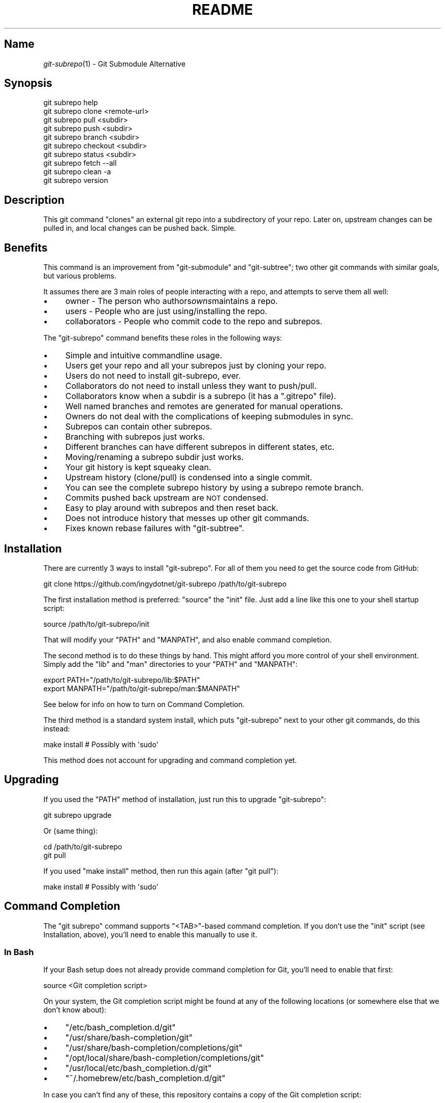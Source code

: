 .\" Automatically generated by Pod::Man 2.27 (Pod::Simple 3.28)
.\"
.\" Standard preamble:
.\" ========================================================================
.de Sp \" Vertical space (when we can't use .PP)
.if t .sp .5v
.if n .sp
..
.de Vb \" Begin verbatim text
.ft CW
.nf
.ne \\$1
..
.de Ve \" End verbatim text
.ft R
.fi
..
.\" Set up some character translations and predefined strings.  \*(-- will
.\" give an unbreakable dash, \*(PI will give pi, \*(L" will give a left
.\" double quote, and \*(R" will give a right double quote.  \*(C+ will
.\" give a nicer C++.  Capital omega is used to do unbreakable dashes and
.\" therefore won't be available.  \*(C` and \*(C' expand to `' in nroff,
.\" nothing in troff, for use with C<>.
.tr \(*W-
.ds C+ C\v'-.1v'\h'-1p'\s-2+\h'-1p'+\s0\v'.1v'\h'-1p'
.ie n \{\
.    ds -- \(*W-
.    ds PI pi
.    if (\n(.H=4u)&(1m=24u) .ds -- \(*W\h'-12u'\(*W\h'-12u'-\" diablo 10 pitch
.    if (\n(.H=4u)&(1m=20u) .ds -- \(*W\h'-12u'\(*W\h'-8u'-\"  diablo 12 pitch
.    ds L" ""
.    ds R" ""
.    ds C` ""
.    ds C' ""
'br\}
.el\{\
.    ds -- \|\(em\|
.    ds PI \(*p
.    ds L" ``
.    ds R" ''
.    ds C`
.    ds C'
'br\}
.\"
.\" Escape single quotes in literal strings from groff's Unicode transform.
.ie \n(.g .ds Aq \(aq
.el       .ds Aq '
.\"
.\" If the F register is turned on, we'll generate index entries on stderr for
.\" titles (.TH), headers (.SH), subsections (.SS), items (.Ip), and index
.\" entries marked with X<> in POD.  Of course, you'll have to process the
.\" output yourself in some meaningful fashion.
.\"
.\" Avoid warning from groff about undefined register 'F'.
.de IX
..
.nr rF 0
.if \n(.g .if rF .nr rF 1
.if (\n(rF:(\n(.g==0)) \{
.    if \nF \{
.        de IX
.        tm Index:\\$1\t\\n%\t"\\$2"
..
.        if !\nF==2 \{
.            nr % 0
.            nr F 2
.        \}
.    \}
.\}
.rr rF
.\" ========================================================================
.\"
.IX Title "README 1"
.TH README 1 "2015-01-07" "perl v5.18.1" "User Contributed Perl Documentation"
.\" For nroff, turn off justification.  Always turn off hyphenation; it makes
.\" way too many mistakes in technical documents.
.if n .ad l
.nh
.SH "Name"
.IX Header "Name"
\&\fIgit\-subrepo\fR\|(1) \- Git Submodule Alternative
.SH "Synopsis"
.IX Header "Synopsis"
.Vb 1
\&    git subrepo help
\&
\&    git subrepo clone <remote\-url>
\&    git subrepo pull <subdir>
\&    git subrepo push <subdir>
\&    git subrepo branch <subdir>
\&    git subrepo checkout <subdir>
\&
\&    git subrepo status <subdir>
\&    git subrepo fetch \-\-all
\&    git subrepo clean \-a
\&
\&    git subrepo version
.Ve
.SH "Description"
.IX Header "Description"
This git command \*(L"clones\*(R" an external git repo into a subdirectory of your
repo. Later on, upstream changes can be pulled in, and local changes can be
pushed back. Simple.
.SH "Benefits"
.IX Header "Benefits"
This command is an improvement from \f(CW\*(C`git\-submodule\*(C'\fR and \f(CW\*(C`git\-subtree\*(C'\fR; two
other git commands with similar goals, but various problems.
.PP
It assumes there are 3 main roles of people interacting with a repo, and
attempts to serve them all well:
.IP "\(bu" 4
owner \- The person who authors\fIowns\fRmaintains a repo.
.IP "\(bu" 4
users \- People who are just using/installing the repo.
.IP "\(bu" 4
collaborators \- People who commit code to the repo and subrepos.
.PP
The \f(CW\*(C`git\-subrepo\*(C'\fR command benefits these roles in the following ways:
.IP "\(bu" 4
Simple and intuitive commandline usage.
.IP "\(bu" 4
Users get your repo and all your subrepos just by cloning your repo.
.IP "\(bu" 4
Users do not need to install git-subrepo, ever.
.IP "\(bu" 4
Collaborators do not need to install unless they want to push/pull.
.IP "\(bu" 4
Collaborators know when a subdir is a subrepo (it has a \f(CW\*(C`.gitrepo\*(C'\fR file).
.IP "\(bu" 4
Well named branches and remotes are generated for manual operations.
.IP "\(bu" 4
Owners do not deal with the complications of keeping submodules in sync.
.IP "\(bu" 4
Subrepos can contain other subrepos.
.IP "\(bu" 4
Branching with subrepos just works.
.IP "\(bu" 4
Different branches can have different subrepos in different states, etc.
.IP "\(bu" 4
Moving/renaming a subrepo subdir just works.
.IP "\(bu" 4
Your git history is kept squeaky clean.
.IP "\(bu" 4
Upstream history (clone/pull) is condensed into a single commit.
.IP "\(bu" 4
You can see the complete subrepo history by using a subrepo remote branch.
.IP "\(bu" 4
Commits pushed back upstream are \s-1NOT\s0 condensed.
.IP "\(bu" 4
Easy to play around with subrepos and then reset back.
.IP "\(bu" 4
Does not introduce history that messes up other git commands.
.IP "\(bu" 4
Fixes known rebase failures with \f(CW\*(C`git\-subtree\*(C'\fR.
.SH "Installation"
.IX Header "Installation"
There are currently 3 ways to install \f(CW\*(C`git\-subrepo\*(C'\fR. For all of them you need
to get the source code from GitHub:
.PP
.Vb 1
\&    git clone https://github.com/ingydotnet/git\-subrepo /path/to/git\-subrepo
.Ve
.PP
The first installation method is preferred: \f(CW\*(C`source\*(C'\fR the \f(CW\*(C`init\*(C'\fR file. Just
add a line like this one to your shell startup script:
.PP
.Vb 1
\&    source /path/to/git\-subrepo/init
.Ve
.PP
That will modify your \f(CW\*(C`PATH\*(C'\fR and \f(CW\*(C`MANPATH\*(C'\fR, and also enable command
completion.
.PP
The second method is to do these things by hand. This might afford you more
control of your shell environment. Simply add the \f(CW\*(C`lib\*(C'\fR and \f(CW\*(C`man\*(C'\fR
directories to your \f(CW\*(C`PATH\*(C'\fR and \f(CW\*(C`MANPATH\*(C'\fR:
.PP
.Vb 2
\&    export PATH="/path/to/git\-subrepo/lib:$PATH"
\&    export MANPATH="/path/to/git\-subrepo/man:$MANPATH"
.Ve
.PP
See below for info on how to turn on Command Completion.
.PP
The third method is a standard system install, which puts \f(CW\*(C`git\-subrepo\*(C'\fR next
to your other git commands, do this instead:
.PP
.Vb 1
\&    make install        # Possibly with \*(Aqsudo\*(Aq
.Ve
.PP
This method does not account for upgrading and command completion yet.
.SH "Upgrading"
.IX Header "Upgrading"
If you used the \f(CW\*(C`PATH\*(C'\fR method of installation, just run this to upgrade
\&\f(CW\*(C`git\-subrepo\*(C'\fR:
.PP
.Vb 1
\&    git subrepo upgrade
.Ve
.PP
Or (same thing):
.PP
.Vb 2
\&    cd /path/to/git\-subrepo
\&    git pull
.Ve
.PP
If you used \f(CW\*(C`make install\*(C'\fR method, then run this again (after \f(CW\*(C`git pull\*(C'\fR):
.PP
.Vb 1
\&    make install        # Possibly with \*(Aqsudo\*(Aq
.Ve
.SH "Command Completion"
.IX Header "Command Completion"
The \f(CW\*(C`git subrepo\*(C'\fR command supports \f(CW\*(C`<TAB>\*(C'\fR\-based command completion. If
you don’t use the \f(CW\*(C`init\*(C'\fR script (see Installation, above), you’ll need to
enable this manually to use it.
.SS "In Bash"
.IX Subsection "In Bash"
If your Bash setup does not already provide command completion for Git, you’ll
need to enable that first:
.PP
.Vb 1
\&    source <Git completion script>
.Ve
.PP
On your system, the Git completion script might be found at any of the
following locations (or somewhere else that we don’t know about):
.IP "\(bu" 4
\&\f(CW\*(C`/etc/bash_completion.d/git\*(C'\fR
.IP "\(bu" 4
\&\f(CW\*(C`/usr/share/bash\-completion/git\*(C'\fR
.IP "\(bu" 4
\&\f(CW\*(C`/usr/share/bash\-completion/completions/git\*(C'\fR
.IP "\(bu" 4
\&\f(CW\*(C`/opt/local/share/bash\-completion/completions/git\*(C'\fR
.IP "\(bu" 4
\&\f(CW\*(C`/usr/local/etc/bash_completion.d/git\*(C'\fR
.IP "\(bu" 4
\&\f(CW\*(C`~/.homebrew/etc/bash_completion.d/git\*(C'\fR
.PP
In case you can’t find any of these, this repository contains a copy of the
Git completion script:
.PP
.Vb 1
\&    source /path/to/git\-subrepo/share/git\-completion.bash
.Ve
.PP
Once Git completion is enabled (whether you needed to do that manually or
not), you can turn on \f(CW\*(C`git\-subrepo\*(C'\fR completion with a command like this:
.PP
.Vb 1
\&    source /path/to/git\-subrepo/share/completion.bash
.Ve
.SS "In zsh"
.IX Subsection "In zsh"
In the Z shell (zsh), you can manually enable \f(CW\*(C`git\-subrepo\*(C'\fR completion by
adding the following line to your \f(CW\*(C`~/.zshrc\*(C'\fR, \fBbefore\fR the \f(CW\*(C`compinit\*(C'\fR
function is called:
.PP
.Vb 1
\&    fpath=(\*(Aq/path/to/git\-subrepo/share/zsh\-completion\*(Aq $fpath)
.Ve
.SH "Command Options"
.IX Header "Command Options"
.ie n .IP """\-h""" 4
.el .IP "\f(CW\-h\fR" 4
.IX Item "-h"
Short help.
.ie n .IP """\-\-help""" 4
.el .IP "\f(CW\-\-help\fR" 4
.IX Item "--help"
Long help.
.ie n .IP """\-a"", ""\-\-all""" 4
.el .IP "\f(CW\-a\fR, \f(CW\-\-all\fR" 4
.IX Item "-a, --all"
If you have multiple subrepos, issue the command to all of them (if
applicable).
.ie n .IP """\-\-branch=<branch\-name>"" (""\-b <branch\-name>"")" 4
.el .IP "\f(CW\-\-branch=<branch\-name>\fR (\f(CW\-b <branch\-name>\fR)" 4
.IX Item "--branch=<branch-name> (-b <branch-name>)"
Use a different branch-name than the remote \s-1HEAD\s0 or the one saved in
\&\f(CW\*(C`.gitrepo\*(C'\fR locally.
.ie n .IP """\-\-remote=<remote\-url>"" (""\-r <remote\-url>"")" 4
.el .IP "\f(CW\-\-remote=<remote\-url>\fR (\f(CW\-r <remote\-url>\fR)" 4
.IX Item "--remote=<remote-url> (-r <remote-url>)"
Use a different remote-url than the one saved in \f(CW\*(C`.gitrepo\*(C'\fR locally.
.ie n .IP """\-\-update"" (""\-u"")" 4
.el .IP "\f(CW\-\-update\fR (\f(CW\-u\fR)" 4
.IX Item "--update (-u)"
If \f(CW\*(C`\-b\*(C'\fR or \f(CW\*(C`\-r\*(C'\fR are used, and the command updates the \f(CW\*(C`.gitrepo\*(C'\fR file,
include these values to the update.
.ie n .IP """\-\-continue""" 4
.el .IP "\f(CW\-\-continue\fR" 4
.IX Item "--continue"
On a pull or push, you often want to do things by hand. This involves a
\&\f(CW\*(C`subrepo checkout\*(C'\fR, merging and testing, etc. When the subrepo branch is
ready to be integrated (pulled) or pushed back upstream, use this flag on the
relevant pull or push command.
.SS "Merge Options"
.IX Subsection "Merge Options"
When doing a \f(CW\*(C`pull\*(C'\fR command (or doing a \f(CW\*(C`checkout\*(C'\fR for manual merge/pull)
you can specify a 'merge strategy' to be tried:
.ie n .IP """\-\-reclone""" 4
.el .IP "\f(CW\-\-reclone\fR" 4
.IX Item "--reclone"
Use this option when you have no local changes to the subrepo, and you simply
want to replace the old content with the new upstream content. If you use \f(CW\*(C`\-\-
branch\*(C'\fR or \f(CW\*(C`\-\-remote\*(C'\fR options with this option, the \f(CW\*(C`\-\-update\*(C'\fR option is
turned on automatically. (new remote and branch are stored in .gitrepo file)
.ie n .IP """\-\-rebase""" 4
.el .IP "\f(CW\-\-rebase\fR" 4
.IX Item "--rebase"
Attempt a rebase on top off the remote head.
.ie n .IP """\-\-merge""" 4
.el .IP "\f(CW\-\-merge\fR" 4
.IX Item "--merge"
Use the default (recursive) merge strategy.
.ie n .IP """\-\-ours""" 4
.el .IP "\f(CW\-\-ours\fR" 4
.IX Item "--ours"
Use recursive + \f(CW\*(C`\-X ours\*(C'\fR option.
.ie n .IP """\-\-theirs""" 4
.el .IP "\f(CW\-\-theirs\fR" 4
.IX Item "--theirs"
Use recursive + \f(CW\*(C`\-X theirs\*(C'\fR option.
.ie n .IP """\-\-graft""" 4
.el .IP "\f(CW\-\-graft\fR" 4
.IX Item "--graft"
This option creates a graft between your local detached subrepo branch and the
fetched upstream branch, so that you can try a hand merge. Some commands like
\&\f(CW\*(C`git rebase\*(C'\fR seem to need this.
.IP "\-\-fetch" 4
.IX Item "--fetch"
When you specify a merge strategy, the command will do a remote fetch
automatically. If no merge strategy option is supplied for a checkout command,
the fetch is not done. This flag says to fetch anyway.
.SH "Commands"
.IX Header "Commands"
.ie n .IP """git subrepo clone <repository> [<subdir>] [\-b <upstream\-branch>]""" 4
.el .IP "\f(CWgit subrepo clone <repository> [<subdir>] [\-b <upstream\-branch>]\fR" 4
.IX Item "git subrepo clone <repository> [<subdir>] [-b <upstream-branch>]"
This command adds a repository as a subrepo in a subdir of your repository. It
is similar in feel to \f(CW\*(C`git clone\*(C'\fR. You just specify the remote repo url, and
optionally a sub-directory and/or branch name. The repo will be fetched and
merged into the subdir. The subrepo history is not added to your repo history,
but a commit is added that contains the reference information. This
information is also stored in a special file called \f(CW\*(C`<subdir>/.gitrepo\*(C'\fR.
The presence of this file indicates that the directory is a subrepo.
.ie n .IP """git subrepo pull <subdir>|\-\-all [\-\-<strategy> | \-\-continue] [\-r <remote>] [\-b <branch>] [\-u]""" 4
.el .IP "\f(CWgit subrepo pull <subdir>|\-\-all [\-\-<strategy> | \-\-continue] [\-r <remote>] [\-b <branch>] [\-u]\fR" 4
.IX Item "git subrepo pull <subdir>|--all [--<strategy> | --continue] [-r <remote>] [-b <branch>] [-u]"
Update the subdir with the latest remote changes. The subdir must be a subrepo
(must contain a .gitrepo file). If you specify a merge-strategy like \f(CW\*(C`\-\-
rebase\*(C'\fR or \f(CW\*(C`\-\-ours\*(C'\fR, the command will attempt to fetch, merge and integrate
all in one step. If you want to merge yourself, run a \f(CW\*(C`git subrepo checkout\*(C'\fR
first, merge yourself, then run \f(CW\*(C`git subrepo pull <subdir> \-\-continue\*(C'\fR
and your branch will be integrated (pulled) into the mainline repo.
.ie n .IP """git subrepo push <subdir>|\-\-all [\-\-continue] [\-r <remote>] [\-b <branch>]""" 4
.el .IP "\f(CWgit subrepo push <subdir>|\-\-all [\-\-continue] [\-r <remote>] [\-b <branch>]\fR" 4
.IX Item "git subrepo push <subdir>|--all [--continue] [-r <remote>] [-b <branch>]"
This command will make sure that you have already pulled (merged) the upstream
head. Then it will create a branch of the local history involving the subrepo,
and push that back to the remote.
.ie n .IP """git subrepo checkout <subdir>|\-\-all [\-\-<strategy> [\-r <remote>] [\-b <branch>]]""" 4
.el .IP "\f(CWgit subrepo checkout <subdir>|\-\-all [\-\-<strategy> [\-r <remote>] [\-b <branch>]]\fR" 4
.IX Item "git subrepo checkout <subdir>|--all [--<strategy> [-r <remote>] [-b <branch>]]"
This command creates a local branch called subrepo/, that contains all the
subdir commits since the last pull. This is useful when a subrepo pull has
failed. You can merge things by hand, then run a 'git subrepo push' command.
If you specify a merge-strategy, then it will be applied using the remote head
(which is automatically fetched) and this new branch. With no merge-strategy,
just make the branch. After all this, the \f(CW\*(C`checkout\*(C'\fR command will actually
checkout the new branch. This command is normally used for hand merging, but
can also be used to see what the local subrepo changes look like, by
themselves. Note: the \f(CW\*(C`.gitrepo\*(C'\fR file will be deleted in this subrepo branch.
.ie n .IP """git subrepo status <subdir>|\-\-all [\-\-quiet]""" 4
.el .IP "\f(CWgit subrepo status <subdir>|\-\-all [\-\-quiet]\fR" 4
.IX Item "git subrepo status <subdir>|--all [--quiet]"
Get the status of a subrepo. If \f(CW\*(C`\-\-all\*(C'\fR provided, get the status of all
subrepos. If the \f(CW\*(C`\-\-quiet\*(C'\fR flag is used, print less info, and on 1 line
per subrepo.
.ie n .IP """git subrepo fetch <subdir>|\-\-all""" 4
.el .IP "\f(CWgit subrepo fetch <subdir>|\-\-all\fR" 4
.IX Item "git subrepo fetch <subdir>|--all"
This command will fetch the remote content for a subrepo. It will create a
branch pointing at the \s-1FETCH_HEAD\s0 called \f(CW\*(C`subrepo/remote/<subdir>\*(C'\fR and a
remote called \f(CW\*(C`subrepo/<subdir>\*(C'\fR.
.ie n .IP """git subrepo clean <subdir>|\-\-all""" 4
.el .IP "\f(CWgit subrepo clean <subdir>|\-\-all\fR" 4
.IX Item "git subrepo clean <subdir>|--all"
When you run a subrepo command that does a remote fetch, extra branches,
remotes and grafts are created for you. This command will remove them.
.ie n .IP """git subrepo help""" 4
.el .IP "\f(CWgit subrepo help\fR" 4
.IX Item "git subrepo help"
Same as \f(CW\*(C`git help subrepo\*(C'\fR. Will launch the manpage. For the shorter usage,
use \f(CW\*(C`git subrepo \-h\*(C'\fR.
.ie n .IP """git subrepo version [\-\-verbose] [\-\-quiet]""" 4
.el .IP "\f(CWgit subrepo version [\-\-verbose] [\-\-quiet]\fR" 4
.IX Item "git subrepo version [--verbose] [--quiet]"
This command will display version information about git-subrepo and its
environment. For just the version number, use \f(CW\*(C`git subrepo \-\-version\*(C'\fR. Use
\&\f(CW\*(C`\-\-verbose\*(C'\fR for more version info, and \f(CW\*(C`\-\-quiet\*(C'\fR for less.
.SH "Status"
.IX Header "Status"
The git-subrepo command is coming together nicely, but some details are still
being ironed out. I would not use it for important things yet, but playing
around with it is cheap (this is not \f(CW\*(C`git submodule\*(C'\fR) , and not permanent (if
you do not push to public remotes). ie You can always play around and reset
back to the beginning without pain.
.PP
This command has a test suite (run \f(CW\*(C`make test\*(C'\fR), but surely has many bugs. If
you have expertise with Git and subcommands, please review the code, and file
issues on anything that seems wrong.
.PP
If you want to chat about the \f(CW\*(C`git\-subrepo\*(C'\fR command, join \f(CW\*(C`#git\-commands\*(C'\fR on
\&\f(CW\*(C`irc.freenode.net\*(C'\fR.
.SH "Notes"
.IX Header "Notes"
.IP "\(bu" 4
This command currently only works on \s-1POSIX\s0 systems.
.IP "\(bu" 4
The \f(CW\*(C`git\-subrepo\*(C'\fR repo itself has 2 subrepos under the \f(CW\*(C`ext/\*(C'\fR subdirectory.
.IP "\(bu" 4
Written in (very modern) Bash, with full test suite. Take a look.
.SH "Author"
.IX Header "Author"
Written by Ingy döt Net
.SH "License and Copyright"
.IX Header "License and Copyright"
The \s-1MIT\s0 License (\s-1MIT\s0)
.PP
Copyright (c) 2013\-2015 Ingy döt Net

